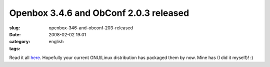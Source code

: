 Openbox 3.4.6 and ObConf 2.0.3 released
#######################################
:slug: openbox-346-and-obconf-203-released
:date: 2008-02-02 19:01
:category:
:tags: english

Read it all
`here <http://icculus.org/openbox/index.php/Openbox:News>`__. Hopefully
your current GNU/Linux distribution has packaged them by now. Mine has
(I did it myself)! :)
